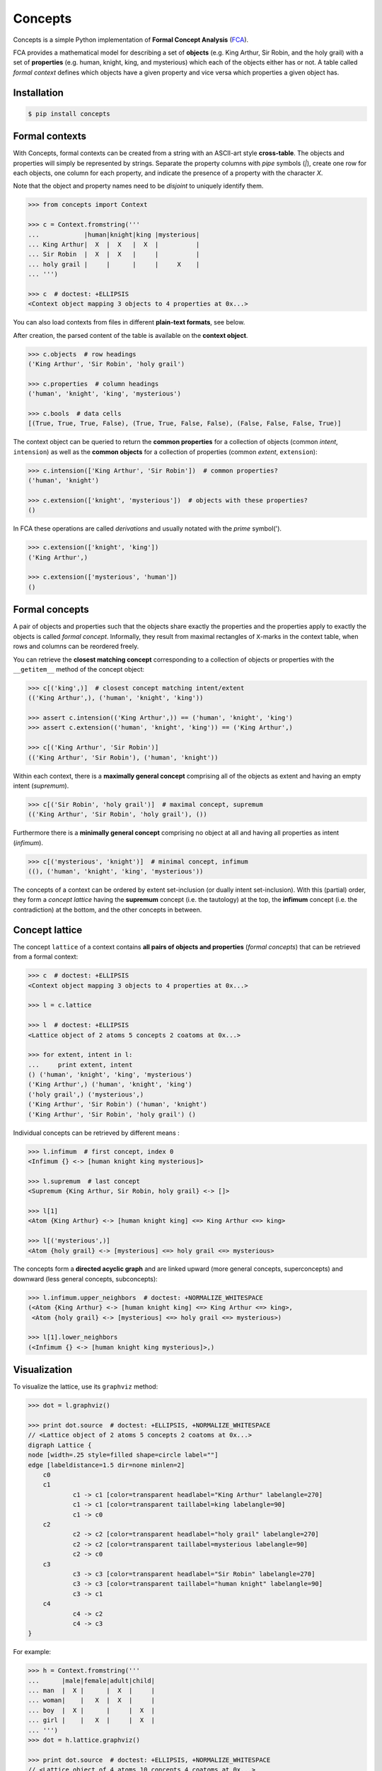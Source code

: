 Concepts
========

|PyPI version| |License| |Downloads|

Concepts is a simple Python implementation of **Formal Concept Analysis**
(FCA_).

FCA provides a mathematical model for describing a set of **objects** (e.g. King
Arthur, Sir Robin, and the holy grail) with a set of **properties** (e.g. human,
knight, king, and mysterious) which each of the objects either has or not. A
table called *formal context* defines which objects have a given property and
vice versa which properties a given object has.


Installation
------------

.. code:: bash

    $ pip install concepts


Formal contexts
---------------

With Concepts, formal contexts can be created from a string with an ASCII-art
style **cross-table**. The objects and properties will simply be represented by
strings. Separate the property columns with *pipe* symbols (`|`), create one row
for each objects, one column for each property, and indicate the presence of a
property with the character `X`.

Note that the object and property names need to be *disjoint* to uniquely
identify them.

.. code:: python

    >>> from concepts import Context

    >>> c = Context.fromstring('''
    ...            |human|knight|king |mysterious|
    ... King Arthur|  X  |  X   |  X  |          |
    ... Sir Robin  |  X  |  X   |     |          |
    ... holy grail |     |      |     |     X    |
    ... ''')

    >>> c  # doctest: +ELLIPSIS
    <Context object mapping 3 objects to 4 properties at 0x...>

You can also load contexts from files in different **plain-text formats**, see
below.

After creation, the parsed content of the table is available on the **context
object**.

.. code:: python

    >>> c.objects  # row headings
    ('King Arthur', 'Sir Robin', 'holy grail')

    >>> c.properties  # column headings
    ('human', 'knight', 'king', 'mysterious')

    >>> c.bools  # data cells
    [(True, True, True, False), (True, True, False, False), (False, False, False, True)]


The context object can be queried to return the **common properties** for a
collection of objects (common *intent*, ``intension``) as well as the **common
objects** for a collection of properties (common *extent*,  ``extension``):

.. code:: python

    >>> c.intension(['King Arthur', 'Sir Robin'])  # common properties?
    ('human', 'knight')

    >>> c.extension(['knight', 'mysterious'])  # objects with these properties?
    ()

In FCA these operations are called *derivations* and usually notated with the
*prime* symbol(').

.. code:: python

    >>> c.extension(['knight', 'king'])
    ('King Arthur',)

    >>> c.extension(['mysterious', 'human'])
    ()


Formal concepts
---------------

A pair of objects and properties such that the objects share exactly the
properties and the properties apply to exactly the objects is called *formal
concept*. Informally, they result from maximal rectangles of ``X``-marks in the
context table, when rows and columns can be reordered freely.

You can retrieve the **closest matching concept** corresponding to a collection
of objects or properties with the ``__getitem__`` method of the concept object:

.. code:: python

    >>> c[('king',)]  # closest concept matching intent/extent
    (('King Arthur',), ('human', 'knight', 'king'))

    >>> assert c.intension(('King Arthur',)) == ('human', 'knight', 'king')
    >>> assert c.extension(('human', 'knight', 'king')) == ('King Arthur',)

    >>> c[('King Arthur', 'Sir Robin')]
    (('King Arthur', 'Sir Robin'), ('human', 'knight'))

Within each context, there is a **maximally general concept** comprising all of
the objects as extent and having an empty intent (*supremum*).

.. code:: python

    >>> c[('Sir Robin', 'holy grail')]  # maximal concept, supremum
    (('King Arthur', 'Sir Robin', 'holy grail'), ())


Furthermore there is a **minimally general concept** comprising no object at all
and having all properties as intent (*infimum*).

.. code:: python

    >>> c[('mysterious', 'knight')]  # minimal concept, infimum
    ((), ('human', 'knight', 'king', 'mysterious'))

The concepts of a context can be ordered by extent set-inclusion (or dually
intent set-inclusion). With this (partial) order, they form a *concept lattice*
having the **supremum** concept (i.e. the tautology) at the top, the **infimum**
concept (i.e. the contradiction) at the bottom, and the other concepts in
between.


Concept lattice
---------------

The concept ``lattice`` of a context contains **all pairs of objects and
properties** (*formal concepts*) that can be retrieved from a formal context:

.. code:: python

    >>> c  # doctest: +ELLIPSIS
    <Context object mapping 3 objects to 4 properties at 0x...>
    
    >>> l = c.lattice

    >>> l  # doctest: +ELLIPSIS
    <Lattice object of 2 atoms 5 concepts 2 coatoms at 0x...>

    >>> for extent, intent in l:
    ...     print extent, intent
    () ('human', 'knight', 'king', 'mysterious')
    ('King Arthur',) ('human', 'knight', 'king')
    ('holy grail',) ('mysterious',)
    ('King Arthur', 'Sir Robin') ('human', 'knight')
    ('King Arthur', 'Sir Robin', 'holy grail') ()

Individual concepts can be retrieved by different means :

.. code:: python

    >>> l.infimum  # first concept, index 0
    <Infimum {} <-> [human knight king mysterious]>

    >>> l.supremum  # last concept
    <Supremum {King Arthur, Sir Robin, holy grail} <-> []>

    >>> l[1]
    <Atom {King Arthur} <-> [human knight king] <=> King Arthur <=> king>

    >>> l[('mysterious',)]
    <Atom {holy grail} <-> [mysterious] <=> holy grail <=> mysterious>


The concepts form a **directed acyclic graph** and are linked upward (more
general concepts, superconcepts) and downward (less general concepts,
subconcepts):

.. code:: python

    >>> l.infimum.upper_neighbors  # doctest: +NORMALIZE_WHITESPACE
    (<Atom {King Arthur} <-> [human knight king] <=> King Arthur <=> king>,
     <Atom {holy grail} <-> [mysterious] <=> holy grail <=> mysterious>)

    >>> l[1].lower_neighbors
    (<Infimum {} <-> [human knight king mysterious]>,)


Visualization
-------------

To visualize the lattice, use its ``graphviz`` method:

.. code:: python

    >>> dot = l.graphviz()

    >>> print dot.source  # doctest: +ELLIPSIS, +NORMALIZE_WHITESPACE
    // <Lattice object of 2 atoms 5 concepts 2 coatoms at 0x...>
    digraph Lattice {
    node [width=.25 style=filled shape=circle label=""]
    edge [labeldistance=1.5 dir=none minlen=2]
    	c0
    	c1
    		c1 -> c1 [color=transparent headlabel="King Arthur" labelangle=270]
    		c1 -> c1 [color=transparent taillabel=king labelangle=90]
    		c1 -> c0
    	c2
    		c2 -> c2 [color=transparent headlabel="holy grail" labelangle=270]
    		c2 -> c2 [color=transparent taillabel=mysterious labelangle=90]
    		c2 -> c0
    	c3
    		c3 -> c3 [color=transparent headlabel="Sir Robin" labelangle=270]
    		c3 -> c3 [color=transparent taillabel="human knight" labelangle=90]
    		c3 -> c1
    	c4
    		c4 -> c2
    		c4 -> c3
    }

.. image:: https://raw.github.com/xflr6/concepts/master/docs/holy-grail.png
    :align: center


For example:

.. code:: python

    >>> h = Context.fromstring('''
    ...      |male|female|adult|child|
    ... man  |  X |      |  X  |     |
    ... woman|    |   X  |  X  |     |
    ... boy  |  X |      |     |  X  |
    ... girl |    |   X  |     |  X  |
    ... ''')
    >>> dot = h.lattice.graphviz()

    >>> print dot.source  # doctest: +ELLIPSIS, +NORMALIZE_WHITESPACE
    // <Lattice object of 4 atoms 10 concepts 4 coatoms at 0x...>
    digraph Lattice {
    node [width=.25 style=filled shape=circle label=""]
    edge [labeldistance=1.5 dir=none minlen=2]
    	c0
    	c1
    		c1 -> c1 [color=transparent headlabel=man labelangle=270]
    		c1 -> c0
    	c2
    		c2 -> c2 [color=transparent headlabel=woman labelangle=270]
    		c2 -> c0
    	c3
    		c3 -> c3 [color=transparent headlabel=boy labelangle=270]
    		c3 -> c0
    ...

.. image:: https://raw.github.com/xflr6/concepts/master/docs/human.png
    :align: center


A more complex example:

.. code:: python

    >>> w = Context.fromfile('examples/liveinwater.cxt')
    >>> dot = w.lattice.graphviz()

    >>> print dot.source  # doctest: +ELLIPSIS, +NORMALIZE_WHITESPACE
    // <Lattice object of 4 atoms 19 concepts 4 coatoms at 0x...>
    digraph Lattice {
    node [width=.25 style=filled shape=circle label=""]
    edge [labeldistance=1.5 dir=none minlen=2]
    	c0
    	c1
    		c1 -> c1 [color=transparent headlabel=frog labelangle=270]
    		c1 -> c0
    	c2
    		c2 -> c2 [color=transparent headlabel=dog labelangle=270]
    		c2 -> c2 [color=transparent taillabel="breast feeds" labelangle=90]
    		c2 -> c0
    	c3
    		c3 -> c3 [color=transparent headlabel=reed labelangle=270]
    		c3 -> c0
    ...

.. image:: https://raw.github.com/xflr6/concepts/master/docs/liveinwater.png
    :align: center

For details on the resulting objects interface, check the documentation of
`this package`__.

.. __: http://pypi.python.org/pypi/graphviz


Persistence
-----------

Contexts can be loaded from and saved to files in CXT, CSV, and ASCII-art table
format:

.. code:: python

    >>> c1 = Context.fromfile('examples/liveinwater.cxt')
    >>> c1  # doctest: +ELLIPSIS
    <Context object mapping 8 objects to 9 properties at 0x...>

    >>> c2 = Context.fromfile('examples/liveinwater.csv', frmat='csv')
    >>> c2  # doctest: +ELLIPSIS
    <Context object mapping 8 objects to 9 properties at 0x...>

    >>> c3 = Context.fromfile('examples/liveinwater.txt', frmat='table')
    >>> c3  # doctest: +ELLIPSIS
    <Context object mapping 8 objects to 9 properties at 0x...>

    >>> c1 == c2 == c3
    True


Context objects are picklable:

.. code:: python

    >>> import pickle

    >>> pickle.loads(pickle.dumps(c)) == c
    True


Further reading
---------------

- http://en.wikipedia.org/wiki/Formal_concept_analysis
- http://www.upriss.org.uk/fca/

The generation of the concept lattice is based on the algorithm from C. Lindig.
`Fast Concept Analysis`_. In Gerhard Stumme, editors, Working with Conceptual
Structures - Contributions to ICCS 2000, Shaker Verlag, Aachen, Germany, 2000.

The included example ``CXT`` files are taken from Uta Priss' `FCA homepage`_


See also
--------

The implementation is based on these Python packages:

- bitsets_ |--| Ordered subsets over a predefined domain
- graphviz_ |--| Simple Python interface for Graphviz

The following package is build on top of concepts:

- features_ |--| Feature set algebra for linguistics

If you want to apply FCA to bigger data sets, you might want to consider `other
implementations`__ based on `more sophisticated algorithms`__ like In-Close__
or Fcbo__.

.. __: http://www.upriss.org.uk/fca/fcasoftware.html
.. __: http://www.upriss.org.uk/fca/fcaalgorithms.html
.. __: http://sourceforge.net/projects/inclose/
.. __: http://fcalgs.sourceforge.net/


License
-------

Concepts is distributed under the `MIT license`_.


.. _FCA: http://en.wikipedia.org/wiki/Formal_concept_analysis
.. _Fast Concept Analysis: http://www.st.cs.uni-saarland.de/~lindig/papers/lindig-fca-2000.pdf
.. _FCA homepage: http://www.upriss.org.uk/fca/examples.html

.. _bitsets: http://pypi.python.org/pypi/bitsets
.. _graphviz: http://pypi.python.org/pypi/graphviz
.. _features: http://pypi.python.org/pypi/features

.. _MIT license: http://opensource.org/licenses/MIT


.. |--| unicode:: U+2013


.. |PyPI version| image:: https://pypip.in/v/concepts/badge.png
    :target: https://pypi.python.org/pypi/concepts
    :alt: Latest PyPI Version
.. |License| image:: https://pypip.in/license/concepts/badge.png
    :target: https://pypi.python.org/pypi/concepts
    :alt: License
.. |Downloads| image:: https://pypip.in/d/concepts/badge.png
    :target: https://pypi.python.org/pypi/concepts
    :alt: Downloads
